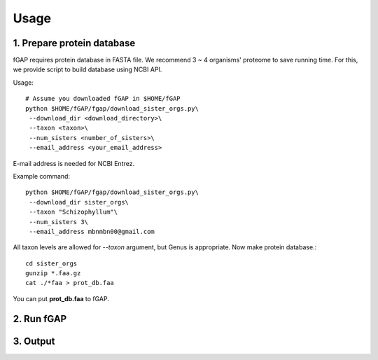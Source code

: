 .. _usage:

=====
Usage
=====

---------------------------
1. Prepare protein database
---------------------------

fGAP requires protein database in FASTA file. We recommend 3 ~ 4 organisms' proteome to save running time. For this, we provide script to build database using NCBI API.

Usage::

    # Assume you downloaded fGAP in $HOME/fGAP
    python $HOME/fGAP/fgap/download_sister_orgs.py\
     --download_dir <download_directory>\
     --taxon <taxon>\
     --num_sisters <number_of_sisters>\
     --email_address <your_email_address>

E-mail address is needed for NCBI Entrez.

Example command::

    python $HOME/fGAP/fgap/download_sister_orgs.py\
     --download_dir sister_orgs\
     --taxon "Schizophyllum"\
     --num_sisters 3\
     --email_address mbnmbn00@gmail.com

All taxon levels are allowed for *--taxon* argument, but Genus is appropriate. Now make protein database.::

    cd sister_orgs
    gunzip *.faa.gz
    cat ./*faa > prot_db.faa

You can put **prot_db.faa** to fGAP. 

-----------
2. Run fGAP
-----------

---------
3. Output
---------